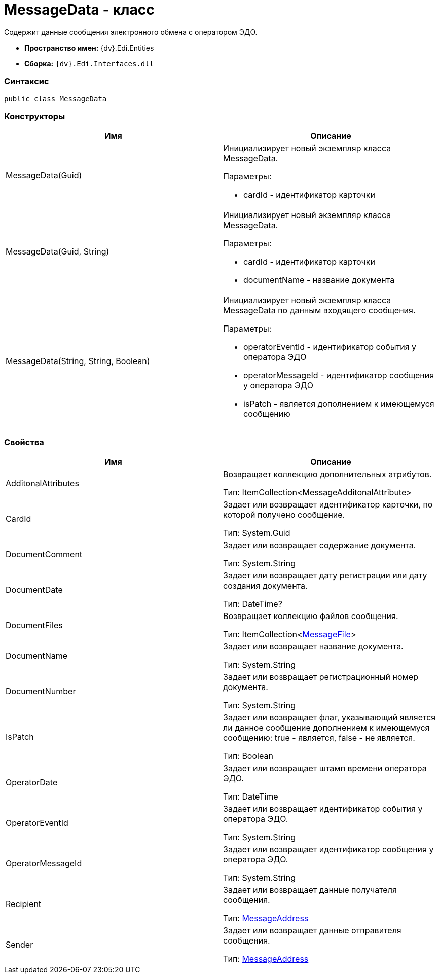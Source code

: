 = MessageData - класс

Содержит данные сообщения электронного обмена с оператором ЭДО.

* [.keyword]*Пространство имен:* {dv}.Edi.Entities
* [.keyword]*Сборка:* `{dv}.Edi.Interfaces.dll`

=== Синтаксис

[source,pre,codeblock,language-csharp]
----
public class MessageData
----

=== Конструкторы

[cols=",",options="header",]
|===
|Имя |Описание
|MessageData(Guid) a|
Инициализирует новый экземпляр класса MessageData.

Параметры:

* cardId - идентификатор карточки

|MessageData(Guid, String) a|
Инициализирует новый экземпляр класса MessageData.

Параметры:

* cardId - идентификатор карточки
* documentName - название документа

|MessageData(String, String, Boolean) a|
Инициализирует новый экземпляр класса MessageData по данным входящего сообщения.

Параметры:

* operatorEventId - идентификатор события у оператора ЭДО
* operatorMessageId - идентификатор сообщения у оператора ЭДО
* isPatch - является дополнением к имеющемуся сообщению

|===

=== Свойства

[cols=",",options="header",]
|===
|Имя |Описание
|AdditonalAttributes a|
Возвращает коллекцию дополнительных атрибутов.

Тип: ItemCollection<MessageAdditonalAttribute>

|CardId a|
Задает или возвращает идентификатор карточки, по которой получено сообщение.

Тип: [.keyword .apiname]#System.Guid#

|DocumentComment a|
Задает или возвращает содержание документа.

Тип: [.keyword .apiname]#System.String#

|DocumentDate a|
Задает или возвращает дату регистрации или дату создания документа.

Тип: DateTime?

|DocumentFiles a|
Возвращает коллекцию файлов сообщения.

Тип: ItemCollection<xref:MessageFile.adoc[MessageFile]>

|DocumentName a|
Задает или возвращает название документа.

Тип: [.keyword .apiname]#System.String#

|DocumentNumber a|
Задает или возвращает регистрационный номер документа.

Тип: [.keyword .apiname]#System.String#

|IsPatch a|
Задает или возвращает флаг, указывающий является ли данное сообщение дополнением к имеющемуся сообщению: true - является, false - не является.

Тип: Boolean

|OperatorDate a|
Задает или возвращает штамп времени оператора ЭДО.

Тип: DateTime

|OperatorEventId a|
Задает или возвращает идентификатор события у оператора ЭДО.

Тип: [.keyword .apiname]#System.String#

|OperatorMessageId a|
Задает или возвращает идентификатор сообщения у оператора ЭДО.

Тип: [.keyword .apiname]#System.String#

|Recipient a|
Задает или возвращает данные получателя сообщения.

Тип: xref:MessageAddress.adoc[MessageAddress]

|Sender a|
Задает или возвращает данные отправителя сообщения.

Тип: xref:MessageAddress.adoc[MessageAddress]

|===
